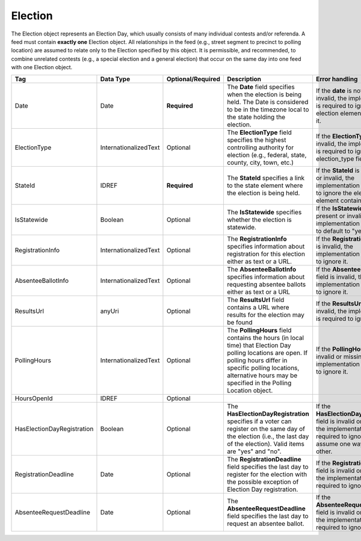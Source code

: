 Election
========

The Election object represents an Election Day, which usually consists of many individual contests
and/or referenda. A feed must contain **exactly one** Election object. All relationships in the
feed (e.g., street segment to precinct to polling location) are assumed to relate only to
the Election specified by this object. It is permissible, and recommended, to combine unrelated
contests (e.g., a special election and a general election) that occur on the same day into one feed
with one Election object.

.. todo::

   Fill in description for HoursOpenId.

+-------------------------------+----------------------+------------------+-------------------------------------------------------------------------------------------------------------------------------------------------------------------------------------------------------------------------------------------+--------------------------------------------------------------------------------------------------------------------------------------------------------+
| Tag                           | Data Type            | Optional/Required| Description                                                                                                                                                                                                                               | Error handling                                                                                                                                         |
|                               |                      |                  |                                                                                                                                                                                                                                           |                                                                                                                                                        |
+===============================+======================+==================+===========================================================================================================================================================================================================================================+========================================================================================================================================================+
| Date                          | Date                 | **Required**     | The **Date** field specifies when the election is being held. The Date is considered to be in the timezone local to the state holding the election.                                                                                       | If the **date** is not present or invalid, the implementation is required to ignore the election element containing it.                                |
+-------------------------------+----------------------+------------------+-------------------------------------------------------------------------------------------------------------------------------------------------------------------------------------------------------------------------------------------+--------------------------------------------------------------------------------------------------------------------------------------------------------+
| ElectionType                  | InternationalizedText| Optional         | The **ElectionType** field specifies the highest controlling authority for election (e.g., federal, state, county, city, town, etc.)                                                                                                      | If the **ElectionType** field is invalid, the implementation is required to ignore the election\_type field.                                           |
+-------------------------------+----------------------+------------------+-------------------------------------------------------------------------------------------------------------------------------------------------------------------------------------------------------------------------------------------+--------------------------------------------------------------------------------------------------------------------------------------------------------+
| StateId                       | IDREF                | **Required**     | The **StateId** specifies a link to the state element where the election is being held.                                                                                                                                                   | If the **StateId** is not present or invalid, the implementation is required to ignore the election element containing it.                             |
+-------------------------------+----------------------+------------------+-------------------------------------------------------------------------------------------------------------------------------------------------------------------------------------------------------------------------------------------+--------------------------------------------------------------------------------------------------------------------------------------------------------+
| IsStatewide                   | Boolean              | Optional         | The **IsStatewide** specifies whether the election is statewide.                                                                                                                                                                          | If the **IsStatewide** is not present or invalid, the implementation is required to default to "yes".                                                  |
+-------------------------------+----------------------+------------------+-------------------------------------------------------------------------------------------------------------------------------------------------------------------------------------------------------------------------------------------+--------------------------------------------------------------------------------------------------------------------------------------------------------+
| RegistrationInfo              | InternationalizedText| Optional         | The **RegistrationInfo** specifies information about registration for this election either as text or a URL.                                                                                                                              | If the **RegistrationInfo** field is invalid, the implementation is required to ignore it.                                                             |
+-------------------------------+----------------------+------------------+-------------------------------------------------------------------------------------------------------------------------------------------------------------------------------------------------------------------------------------------+--------------------------------------------------------------------------------------------------------------------------------------------------------+
| AbsenteeBallotInfo            | InternationalizedText| Optional         | The **AbsenteeBallotInfo** specifies information about requesting absentee ballots either as text or a URL                                                                                                                                | If the **AbsenteeBallotInfo** field is invalid, the implementation is required to ignore it.                                                           |
+-------------------------------+----------------------+------------------+-------------------------------------------------------------------------------------------------------------------------------------------------------------------------------------------------------------------------------------------+--------------------------------------------------------------------------------------------------------------------------------------------------------+
| ResultsUrl                    | anyUri               | Optional         | The **ResultsUrl** field contains a URL where results for the election may be found                                                                                                                                                       | If the **ResultsUrl** field is invalid, the implementation is required to ignore it.                                                                   |
+-------------------------------+----------------------+------------------+-------------------------------------------------------------------------------------------------------------------------------------------------------------------------------------------------------------------------------------------+--------------------------------------------------------------------------------------------------------------------------------------------------------+
| PollingHours                  | InternationalizedText| Optional         | The **PollingHours** field contains the hours (in local time) that Election Day polling locations are open. If polling hours differ in specific polling locations, alternative hours may be specified in the Polling Location object.     | If the **PollingHours** field is invalid or missing, the implementation is required to ignore it.                                                      |
+-------------------------------+----------------------+------------------+-------------------------------------------------------------------------------------------------------------------------------------------------------------------------------------------------------------------------------------------+--------------------------------------------------------------------------------------------------------------------------------------------------------+
|HoursOpenId                    |IDREF                 |Optional          |                                                                                                                                                                                                                                           |                                                                                                                                                        |
+-------------------------------+----------------------+------------------+-------------------------------------------------------------------------------------------------------------------------------------------------------------------------------------------------------------------------------------------+--------------------------------------------------------------------------------------------------------------------------------------------------------+
| HasElectionDayRegistration    |Boolean               | Optional         | The **HasElectionDayRegistration** specifies if a voter can register on the same day of the election (i.e., the last day of the election). Valid items are "yes" and "no".                                                                | If the **HasElectionDayRegistration** field is invalid or missing, the implementation is required to ignore it and not assume one way or the other.    |
+-------------------------------+----------------------+------------------+-------------------------------------------------------------------------------------------------------------------------------------------------------------------------------------------------------------------------------------------+--------------------------------------------------------------------------------------------------------------------------------------------------------+
| RegistrationDeadline          | Date                 | Optional         | The **RegistrationDeadline** field specifies the last day to register for the election with the possible exception of Election Day registration.                                                                                          | If the **RegistrationDeadline** field is invalid or missing, the implementation is required to ignore it.                                              |
+-------------------------------+----------------------+------------------+-------------------------------------------------------------------------------------------------------------------------------------------------------------------------------------------------------------------------------------------+--------------------------------------------------------------------------------------------------------------------------------------------------------+
| AbsenteeRequestDeadline       | Date                 | Optional         | The **AbsenteeRequestDeadline** field specifies the last day to request an absentee ballot.                                                                                                                                               | If the **AbsenteeRequestDeadline** field is invalid or missing, the implementation is required to ignore it.                                           |
+-------------------------------+----------------------+------------------+-------------------------------------------------------------------------------------------------------------------------------------------------------------------------------------------------------------------------------------------+--------------------------------------------------------------------------------------------------------------------------------------------------------+

.. code-block:: xml
   :linenos:

   <Election id="12345">
     <Date>2007-09-15</Date>
     <Statewide>yes</Statewide>
     <StateId>49</StateId>
     <ElectionType>Federal</ElectionType>
     <ResultsUrl>http://elections.results.org</ResultsUrl>
     <RegistrationInfo>To register for this election, blah blah blah</RegistrationInfo>
     <AbsenteeBallotInfo>To request an absentee ballot, blah blah blah</AbsenteeBallotInfo>
     <PollingHours>7am-8pm</PollingHours>
     <ElectionDayRegistration>yes</ElectionDayRegistration>
     <RegistrationDeadline>2009-10-01</RegistrationDeadline>
     <AbsenteeRequestDeadline>2009-11-01</AbsenteeRequestDeadline>
   </Election>
